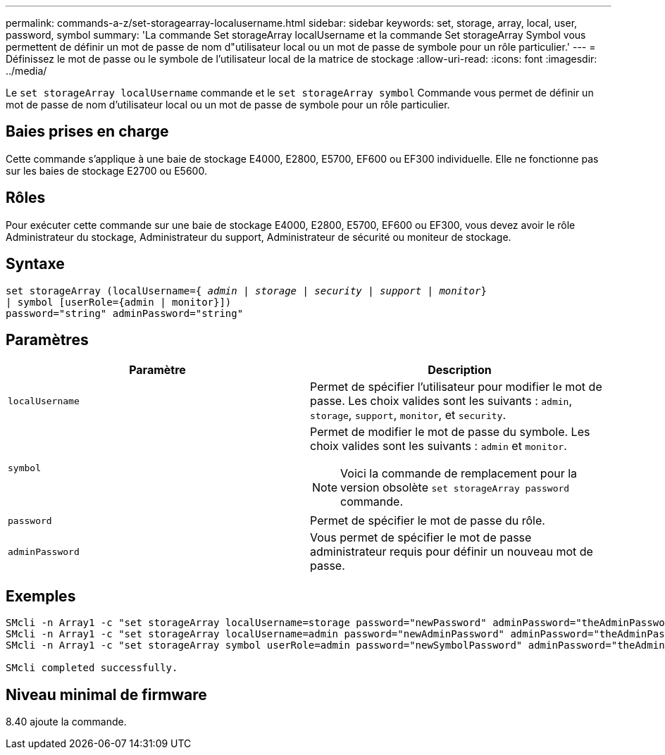 ---
permalink: commands-a-z/set-storagearray-localusername.html 
sidebar: sidebar 
keywords: set, storage, array, local, user, password, symbol 
summary: 'La commande Set storageArray localUsername et la commande Set storageArray Symbol vous permettent de définir un mot de passe de nom d"utilisateur local ou un mot de passe de symbole pour un rôle particulier.' 
---
= Définissez le mot de passe ou le symbole de l'utilisateur local de la matrice de stockage
:allow-uri-read: 
:icons: font
:imagesdir: ../media/


[role="lead"]
Le `set storageArray localUsername` commande et le `set storageArray symbol` Commande vous permet de définir un mot de passe de nom d'utilisateur local ou un mot de passe de symbole pour un rôle particulier.



== Baies prises en charge

Cette commande s'applique à une baie de stockage E4000, E2800, E5700, EF600 ou EF300 individuelle. Elle ne fonctionne pas sur les baies de stockage E2700 ou E5600.



== Rôles

Pour exécuter cette commande sur une baie de stockage E4000, E2800, E5700, EF600 ou EF300, vous devez avoir le rôle Administrateur du stockage, Administrateur du support, Administrateur de sécurité ou moniteur de stockage.



== Syntaxe

[source, cli, subs="+macros"]
----
set storageArray (localUsername=pass:quotes[{ _admin_ | _storage_ | _security_ | _support_ | _monitor_}]
| symbol [userRole={admin | monitor}])
password="string" adminPassword="string"
----


== Paramètres

[cols="2*"]
|===
| Paramètre | Description 


 a| 
`localUsername`
 a| 
Permet de spécifier l'utilisateur pour modifier le mot de passe. Les choix valides sont les suivants : `admin`, `storage`, `support`, `monitor`, et `security`.



 a| 
`symbol`
 a| 
Permet de modifier le mot de passe du symbole. Les choix valides sont les suivants : `admin` et `monitor`.

[NOTE]
====
Voici la commande de remplacement pour la version obsolète `set storageArray password` commande.

====


 a| 
`password`
 a| 
Permet de spécifier le mot de passe du rôle.



 a| 
`adminPassword`
 a| 
Vous permet de spécifier le mot de passe administrateur requis pour définir un nouveau mot de passe.

|===


== Exemples

[listing]
----

SMcli -n Array1 -c "set storageArray localUsername=storage password="newPassword" adminPassword="theAdminPassword";"
SMcli -n Array1 -c "set storageArray localUsername=admin password="newAdminPassword" adminPassword="theAdminPassword";"
SMcli -n Array1 -c "set storageArray symbol userRole=admin password="newSymbolPassword" adminPassword="theAdminPassword";"

SMcli completed successfully.
----


== Niveau minimal de firmware

8.40 ajoute la commande.
